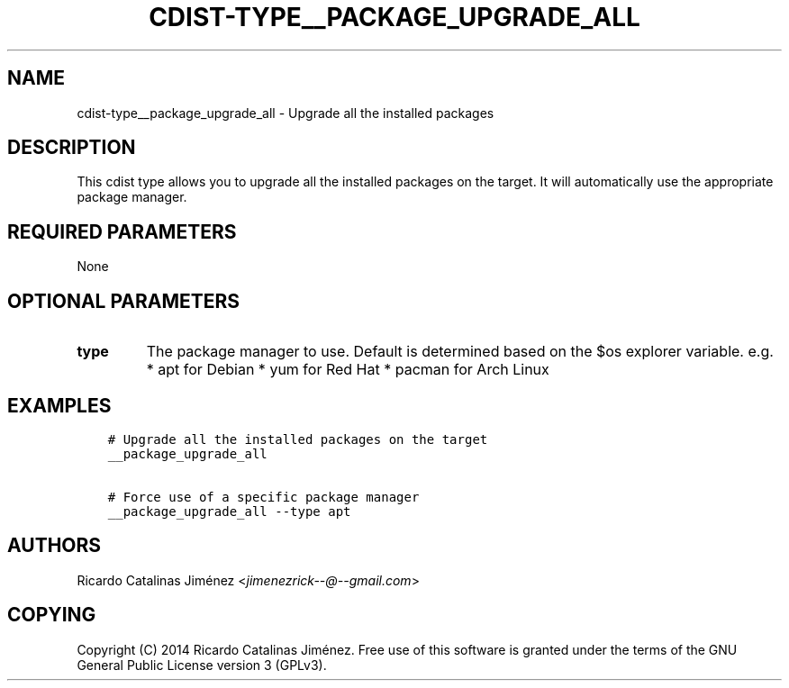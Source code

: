 .\" Man page generated from reStructuredText.
.
.TH "CDIST-TYPE__PACKAGE_UPGRADE_ALL" "7" "Jul 18, 2016" "4.2.1" "cdist"
.
.nr rst2man-indent-level 0
.
.de1 rstReportMargin
\\$1 \\n[an-margin]
level \\n[rst2man-indent-level]
level margin: \\n[rst2man-indent\\n[rst2man-indent-level]]
-
\\n[rst2man-indent0]
\\n[rst2man-indent1]
\\n[rst2man-indent2]
..
.de1 INDENT
.\" .rstReportMargin pre:
. RS \\$1
. nr rst2man-indent\\n[rst2man-indent-level] \\n[an-margin]
. nr rst2man-indent-level +1
.\" .rstReportMargin post:
..
.de UNINDENT
. RE
.\" indent \\n[an-margin]
.\" old: \\n[rst2man-indent\\n[rst2man-indent-level]]
.nr rst2man-indent-level -1
.\" new: \\n[rst2man-indent\\n[rst2man-indent-level]]
.in \\n[rst2man-indent\\n[rst2man-indent-level]]u
..
.SH NAME
.sp
cdist\-type__package_upgrade_all \- Upgrade all the installed packages
.SH DESCRIPTION
.sp
This cdist type allows you to upgrade all the installed packages on the
target. It will automatically use the appropriate package manager.
.SH REQUIRED PARAMETERS
.sp
None
.SH OPTIONAL PARAMETERS
.INDENT 0.0
.TP
.B type
The package manager to use. Default is determined based on the $os
explorer variable.
e.g.
* apt for Debian
* yum for Red Hat
* pacman for Arch Linux
.UNINDENT
.SH EXAMPLES
.INDENT 0.0
.INDENT 3.5
.sp
.nf
.ft C
# Upgrade all the installed packages on the target
__package_upgrade_all

# Force use of a specific package manager
__package_upgrade_all \-\-type apt
.ft P
.fi
.UNINDENT
.UNINDENT
.SH AUTHORS
.sp
Ricardo Catalinas Jiménez <\fI\%jimenezrick\-\-@\-\-gmail.com\fP>
.SH COPYING
.sp
Copyright (C) 2014 Ricardo Catalinas Jiménez. Free use of this software is
granted under the terms of the GNU General Public License version 3 (GPLv3).
.\" Generated by docutils manpage writer.
.
